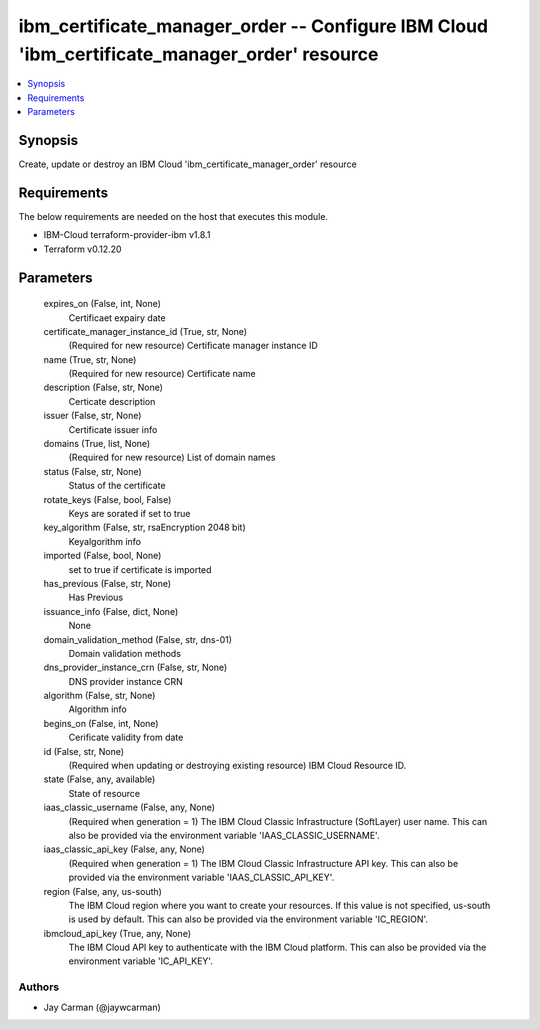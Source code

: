 
ibm_certificate_manager_order -- Configure IBM Cloud 'ibm_certificate_manager_order' resource
=============================================================================================

.. contents::
   :local:
   :depth: 1


Synopsis
--------

Create, update or destroy an IBM Cloud 'ibm_certificate_manager_order' resource



Requirements
------------
The below requirements are needed on the host that executes this module.

- IBM-Cloud terraform-provider-ibm v1.8.1
- Terraform v0.12.20



Parameters
----------

  expires_on (False, int, None)
    Certificaet expairy date


  certificate_manager_instance_id (True, str, None)
    (Required for new resource) Certificate manager instance ID


  name (True, str, None)
    (Required for new resource) Certificate name


  description (False, str, None)
    Certicate description


  issuer (False, str, None)
    Certificate issuer info


  domains (True, list, None)
    (Required for new resource) List of domain names


  status (False, str, None)
    Status  of the certificate


  rotate_keys (False, bool, False)
    Keys are sorated if set to true


  key_algorithm (False, str, rsaEncryption 2048 bit)
    Keyalgorithm info


  imported (False, bool, None)
    set to true if certificate is imported


  has_previous (False, str, None)
    Has Previous


  issuance_info (False, dict, None)
    None


  domain_validation_method (False, str, dns-01)
    Domain validation methods


  dns_provider_instance_crn (False, str, None)
    DNS provider instance CRN


  algorithm (False, str, None)
    Algorithm info


  begins_on (False, int, None)
    Cerificate validity from date


  id (False, str, None)
    (Required when updating or destroying existing resource) IBM Cloud Resource ID.


  state (False, any, available)
    State of resource


  iaas_classic_username (False, any, None)
    (Required when generation = 1) The IBM Cloud Classic Infrastructure (SoftLayer) user name. This can also be provided via the environment variable 'IAAS_CLASSIC_USERNAME'.


  iaas_classic_api_key (False, any, None)
    (Required when generation = 1) The IBM Cloud Classic Infrastructure API key. This can also be provided via the environment variable 'IAAS_CLASSIC_API_KEY'.


  region (False, any, us-south)
    The IBM Cloud region where you want to create your resources. If this value is not specified, us-south is used by default. This can also be provided via the environment variable 'IC_REGION'.


  ibmcloud_api_key (True, any, None)
    The IBM Cloud API key to authenticate with the IBM Cloud platform. This can also be provided via the environment variable 'IC_API_KEY'.













Authors
~~~~~~~

- Jay Carman (@jaywcarman)

